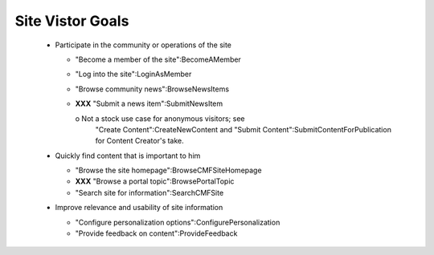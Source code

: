 Site Vistor Goals
=================

  * Participate in the community or operations of the site

    - "Become a member of the site":BecomeAMember

    - "Log into the site":LoginAsMember

    - "Browse community news":BrowseNewsItems

    - **XXX** "Submit a news item":SubmitNewsItem

      o Not a stock use case for anonymous visitors;  see
        "Create Content":CreateNewContent and "Submit
        Content":SubmitContentForPublication for Content
        Creator's take.

  * Quickly find content that is important to him

    - "Browse the site homepage":BrowseCMFSiteHomepage

    - **XXX** "Browse a portal topic":BrowsePortalTopic

    - "Search site for information":SearchCMFSite

  * Improve relevance and usability of site information

    - "Configure personalization options":ConfigurePersonalization

    - "Provide feedback on content":ProvideFeedback
